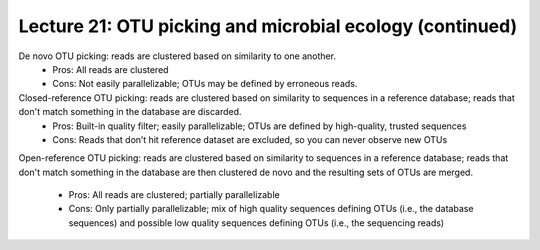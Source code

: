 ======================================================================
Lecture 21: OTU picking and microbial ecology (continued)
======================================================================

De novo OTU picking: reads are clustered based on similarity to one another.
 * Pros: All reads are clustered
 * Cons: Not easily parallelizable; OTUs may be defined by erroneous reads.

Closed-reference OTU picking: reads are clustered based on similarity to sequences in a reference database; reads that don't match something in the database are discarded.
 * Pros: Built-in quality filter; easily parallelizable; OTUs are defined by high-quality, trusted sequences
 * Cons: Reads that don’t hit reference dataset are excluded, so you can never observe new OTUs

Open-reference OTU picking: reads are clustered based on similarity to sequences in a reference database; reads that don't match something in the database are then clustered de novo and the resulting sets of OTUs are merged.

 * Pros: All reads are clustered; partially parallelizable
 * Cons: Only partially parallelizable; mix of high quality sequences defining OTUs (i.e., the database sequences) and possible low quality sequences defining OTUs (i.e., the sequencing reads)


